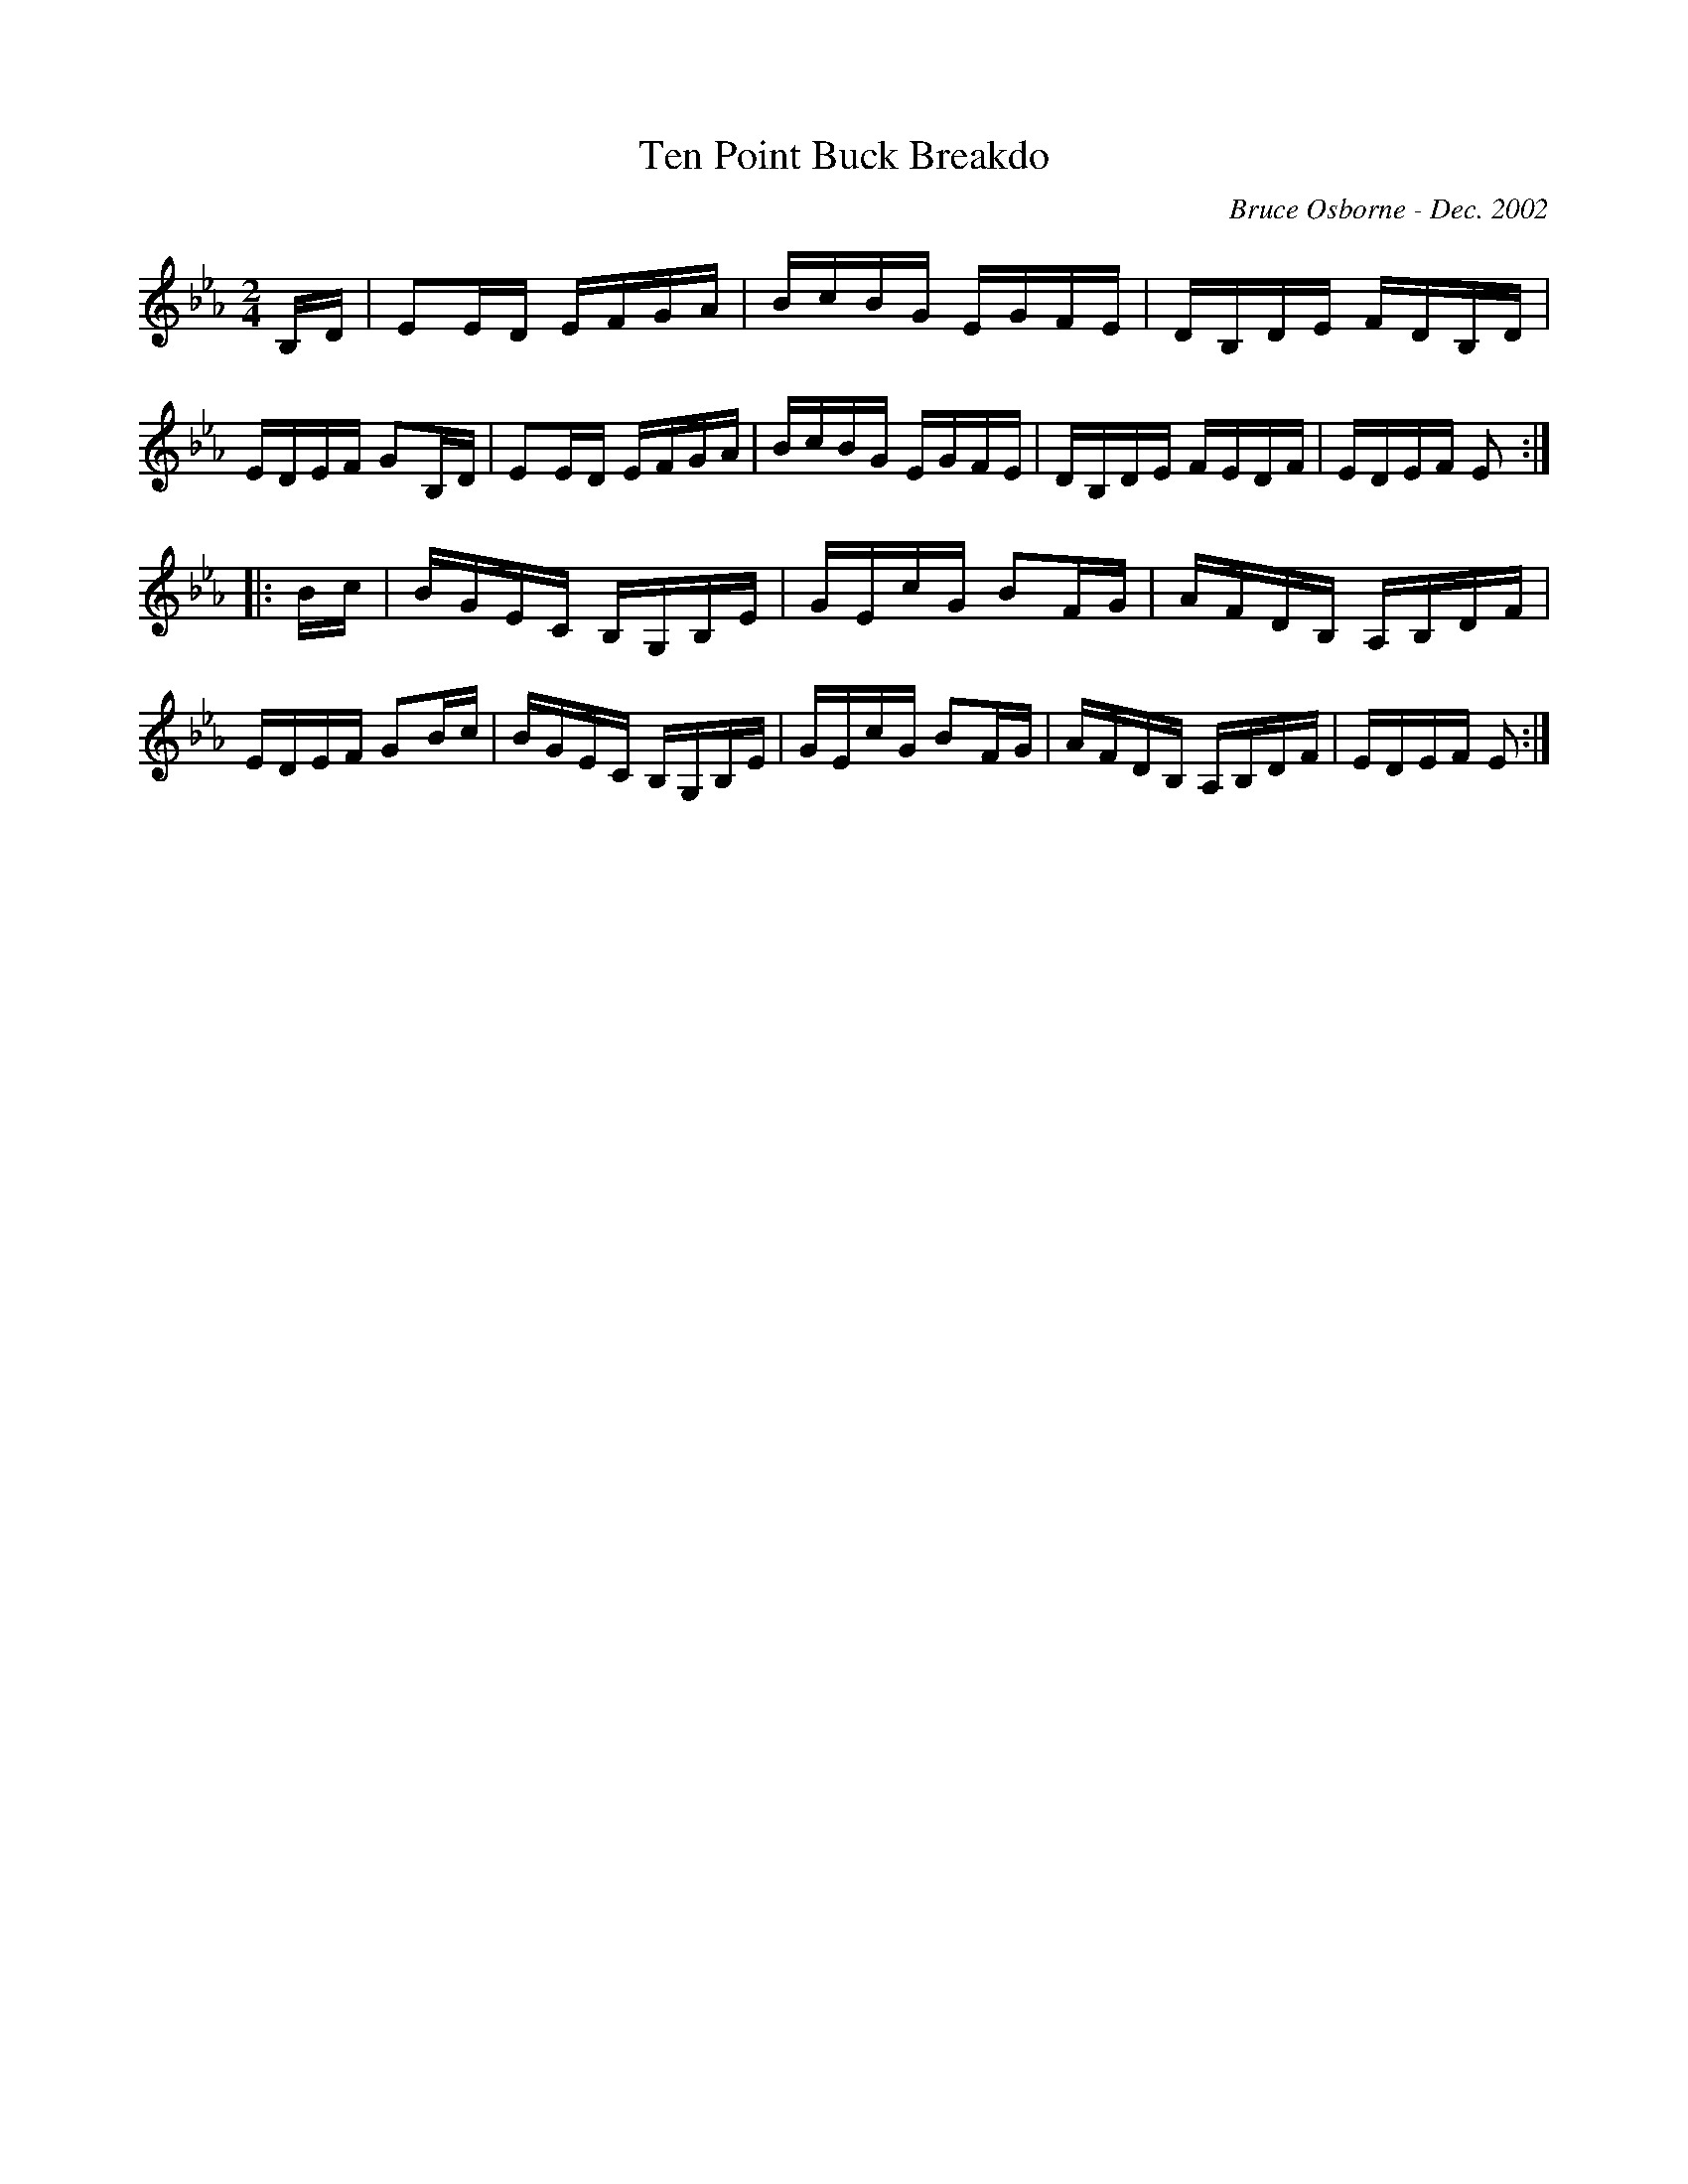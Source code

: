 X:190
T:Ten Point Buck Breakdo
R:reel
C:Bruce Osborne - Dec. 2002
Z:abc by bosborne@kos.net
M:2/4
L:1/8
K:Eb
B,/D/|EE/D/ E/F/G/A/|B/c/B/G/ E/G/F/E/|D/B,/D/E/ F/D/B,/D/|E/D/E/F/ GB,/D/|\
EE/D/ E/F/G/A/|B/c/B/G/ E/G/F/E/|D/B,/D/E/ F/E/D/F/|E/D/E/F/ E:|
|:B/c/|B/G/E/C/ B,/G,/B,/E/|G/E/c/G/ BF/G/|A/F/D/B,/ A,/B,/D/F/|E/D/E/F/ GB/c/|\
B/G/E/C/ B,/G,/B,/E/|G/E/c/G/ BF/G/|A/F/D/B,/ A,/B,/D/F/|E/D/E/F/ E:|
